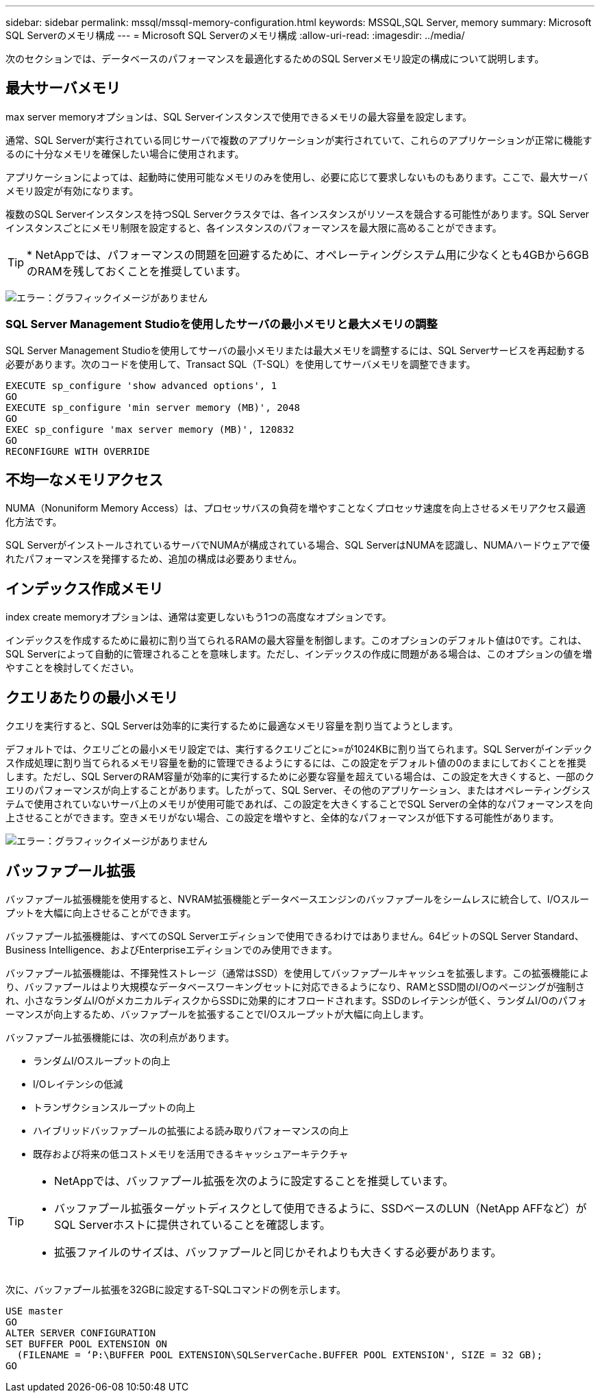 ---
sidebar: sidebar 
permalink: mssql/mssql-memory-configuration.html 
keywords: MSSQL,SQL Server, memory 
summary: Microsoft SQL Serverのメモリ構成 
---
= Microsoft SQL Serverのメモリ構成
:allow-uri-read: 
:imagesdir: ../media/


[role="lead"]
次のセクションでは、データベースのパフォーマンスを最適化するためのSQL Serverメモリ設定の構成について説明します。



== 最大サーバメモリ

max server memoryオプションは、SQL Serverインスタンスで使用できるメモリの最大容量を設定します。

通常、SQL Serverが実行されている同じサーバで複数のアプリケーションが実行されていて、これらのアプリケーションが正常に機能するのに十分なメモリを確保したい場合に使用されます。

アプリケーションによっては、起動時に使用可能なメモリのみを使用し、必要に応じて要求しないものもあります。ここで、最大サーバメモリ設定が有効になります。

複数のSQL Serverインスタンスを持つSQL Serverクラスタでは、各インスタンスがリソースを競合する可能性があります。SQL Serverインスタンスごとにメモリ制限を設定すると、各インスタンスのパフォーマンスを最大限に高めることができます。


TIP: * NetAppでは、パフォーマンスの問題を回避するために、オペレーティングシステム用に少なくとも4GBから6GBのRAMを残しておくことを推奨しています。

image:mssql-max-server-memory.png["エラー：グラフィックイメージがありません"]



=== SQL Server Management Studioを使用したサーバの最小メモリと最大メモリの調整

SQL Server Management Studioを使用してサーバの最小メモリまたは最大メモリを調整するには、SQL Serverサービスを再起動する必要があります。次のコードを使用して、Transact SQL（T-SQL）を使用してサーバメモリを調整できます。

....
EXECUTE sp_configure 'show advanced options', 1
GO
EXECUTE sp_configure 'min server memory (MB)', 2048
GO
EXEC sp_configure 'max server memory (MB)', 120832
GO
RECONFIGURE WITH OVERRIDE
....


== 不均一なメモリアクセス

NUMA（Nonuniform Memory Access）は、プロセッサバスの負荷を増やすことなくプロセッサ速度を向上させるメモリアクセス最適化方法です。

SQL ServerがインストールされているサーバでNUMAが構成されている場合、SQL ServerはNUMAを認識し、NUMAハードウェアで優れたパフォーマンスを発揮するため、追加の構成は必要ありません。



== インデックス作成メモリ

index create memoryオプションは、通常は変更しないもう1つの高度なオプションです。

インデックスを作成するために最初に割り当てられるRAMの最大容量を制御します。このオプションのデフォルト値は0です。これは、SQL Serverによって自動的に管理されることを意味します。ただし、インデックスの作成に問題がある場合は、このオプションの値を増やすことを検討してください。



== クエリあたりの最小メモリ

クエリを実行すると、SQL Serverは効率的に実行するために最適なメモリ容量を割り当てようとします。

デフォルトでは、クエリごとの最小メモリ設定では、実行するクエリごとに>=が1024KBに割り当てられます。SQL Serverがインデックス作成処理に割り当てられるメモリ容量を動的に管理できるようにするには、この設定をデフォルト値の0のままにしておくことを推奨します。ただし、SQL ServerのRAM容量が効率的に実行するために必要な容量を超えている場合は、この設定を大きくすると、一部のクエリのパフォーマンスが向上することがあります。したがって、SQL Server、その他のアプリケーション、またはオペレーティングシステムで使用されていないサーバ上のメモリが使用可能であれば、この設定を大きくすることでSQL Serverの全体的なパフォーマンスを向上させることができます。空きメモリがない場合、この設定を増やすと、全体的なパフォーマンスが低下する可能性があります。

image:mssql-min-memory-per-query.png["エラー：グラフィックイメージがありません"]



== バッファプール拡張

バッファプール拡張機能を使用すると、NVRAM拡張機能とデータベースエンジンのバッファプールをシームレスに統合して、I/Oスループットを大幅に向上させることができます。

バッファプール拡張機能は、すべてのSQL Serverエディションで使用できるわけではありません。64ビットのSQL Server Standard、Business Intelligence、およびEnterpriseエディションでのみ使用できます。

バッファプール拡張機能は、不揮発性ストレージ（通常はSSD）を使用してバッファプールキャッシュを拡張します。この拡張機能により、バッファプールはより大規模なデータベースワーキングセットに対応できるようになり、RAMとSSD間のI/Oのページングが強制され、小さなランダムI/OがメカニカルディスクからSSDに効果的にオフロードされます。SSDのレイテンシが低く、ランダムI/Oのパフォーマンスが向上するため、バッファプールを拡張することでI/Oスループットが大幅に向上します。

バッファプール拡張機能には、次の利点があります。

* ランダムI/Oスループットの向上
* I/Oレイテンシの低減
* トランザクションスループットの向上
* ハイブリッドバッファプールの拡張による読み取りパフォーマンスの向上
* 既存および将来の低コストメモリを活用できるキャッシュアーキテクチャ


[TIP]
====
* NetAppでは、バッファプール拡張を次のように設定することを推奨しています。

* バッファプール拡張ターゲットディスクとして使用できるように、SSDベースのLUN（NetApp AFFなど）がSQL Serverホストに提供されていることを確認します。
* 拡張ファイルのサイズは、バッファプールと同じかそれよりも大きくする必要があります。


====
次に、バッファプール拡張を32GBに設定するT-SQLコマンドの例を示します。

....
USE master
GO
ALTER SERVER CONFIGURATION
SET BUFFER POOL EXTENSION ON
  (FILENAME = ‘P:\BUFFER POOL EXTENSION\SQLServerCache.BUFFER POOL EXTENSION', SIZE = 32 GB);
GO
....